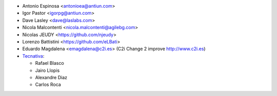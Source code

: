 * Antonio Espinosa <antonioea@antiun.com>
* Igor Pastor <igorpg@antiun.com>
* Dave Lasley <dave@laslabs.com>
* Nicola Malcontenti <nicola.malcontenti@agilebg.com>
* Nicolas JEUDY <https://github.com/njeudy>
* Lorenzo Battistini <https://github.com/eLBati>
* Eduardo Magdalena <emagdalena@c2i.es> (C2i Change 2 improve http://www.c2i.es)

* `Tecnativa <https://www.tecnativa.com>`_:

  * Rafael Blasco
  * Jairo Llopis
  * Alexandre Diaz
  * Carlos Roca
